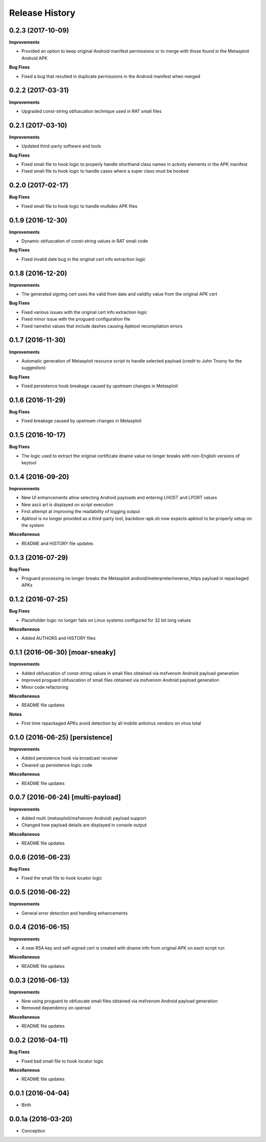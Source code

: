 .. :changelog:

Release History
---------------

0.2.3 (2017-10-09)
++++++++++++++++++

**Improvements**

- Provided an option to keep original Android manifest permissions or to merge with those found in the Metasploit Android APK

**Bug Fixes**

- Fixed a bug that resulted in duplicate permissions in the Android manifest when merged

0.2.2 (2017-03-31)
++++++++++++++++++

**Improvements**

- Upgraded const-string obfuscation technique used in RAT smali files

0.2.1 (2017-03-10)
++++++++++++++++++

**Improvements**

- Updated third-party software and tools

**Bug Fixes**

- Fixed smali file to hook logic to properly handle shorthand class names in activity elements in the APK manifest
- Fixed smali file to hook logic to handle cases where a super class must be hooked

0.2.0 (2017-02-17)
++++++++++++++++++

**Bug Fixes**

- Fixed smali file to hook logic to handle multidex APK files

0.1.9 (2016-12-30)
++++++++++++++++++

**Improvements**

- Dynamic obfuscation of const-string values in RAT smali code

**Bug Fixes**

- Fixed invalid date bug in the original cert info extraction logic

0.1.8 (2016-12-20)
++++++++++++++++++

**Improvements**

- The generated signing cert uses the valid from date and validity value from the original APK cert

**Bug Fixes**

- Fixed various issues with the original cert info extraction logic
- Fixed minor issue with the proguard configuration file
- Fixed namelist values that include dashes causing Apktool recompilation errors

0.1.7 (2016-11-30)
++++++++++++++++++

**Improvements**

- Automatic generation of Metasploit resource script to handle selected payload (credit to John Troony for the suggestion)

**Bug Fixes**

- Fixed persistence hook breakage caused by upstream changes in Metasploit

0.1.6 (2016-11-29)
++++++++++++++++++

**Bug Fixes**

- Fixed breakage caused by upstream changes in Metasploit

0.1.5 (2016-10-17)
++++++++++++++++++

**Bug Fixes**

- The logic used to extract the original certificate dname value no longer breaks with non-English versions of keytool

0.1.4 (2016-09-20)
++++++++++++++++++

**Improvements**

- New UI enhancements allow selecting Android payloads and entering LHOST and LPORT values
- New ascii art is displayed on script execution
- First attempt at improving the readability of logging output
- Apktool is no longer provided as a third-party tool, backdoor-apk.sh now expects apktool to be properly setup on the system

**Miscellaneous**

- README and HISTORY file updates

0.1.3 (2016-07-29)
++++++++++++++++++

**Bug Fixes**

- Proguard processing no longer breaks the Metasploit android/meterpreter/reverse_https payload in repackaged APKs

0.1.2 (2016-07-25)
++++++++++++++++++

**Bug Fixes**

- Placeholder logic no longer fails on Linux systems configured for 32 bit long values

**Miscellaneous**

- Added AUTHORS and HISTORY files

0.1.1 (2016-06-30) [moar-sneaky]
++++++++++++++++++++++++++++++++

**Improvements**

- Added obfuscation of const-string values in smali files obtained via msfvenom Android payload generation
- Improved proguard obfuscation of smali files obtained via msfvenom Android payload generation
- Minor code refactoring

**Miscellaneous**

- README file updates

**Notes**

- First time repackaged APKs avoid detection by all mobile antivirus vendors on virus total

0.1.0 (2016-06-25) [persistence]
++++++++++++++++++++++++++++++++

**Improvements**

- Added persistence hook via broadcast receiver
- Cleaned up persistence logic code

**Miscellaneous**

- README file updates

0.0.7 (2016-06-24) [multi-payload]
++++++++++++++++++++++++++++++++++

**Improvements**

- Added multi (metasploit/msfvenom Android) payload support
- Changed how payload details are displayed in console output

**Miscellaneous**

- README file updates

0.0.6 (2016-06-23)
++++++++++++++++++

**Bug Fixes**

- Fixed the smali file to hook locator logic

0.0.5 (2016-06-22)
++++++++++++++++++

**Improvements**

- General error detection and handling enhancements

0.0.4 (2016-06-15)
++++++++++++++++++

**Improvements**

- A new RSA key and self-signed cert is created with dname info from original APK on each script run

**Miscellaneous**

- README file updates

0.0.3 (2016-06-13)
++++++++++++++++++

**Improvements**

- Now using proguard to obfuscate smali files obtained via msfvenom Android payload generation
- Removed dependency on openssl

**Miscellaneous**

- README file updates

0.0.2 (2016-04-11)
++++++++++++++++++

**Bug Fixes**

- Fixed bad smali file to hook locator logic

**Miscellaneous**

- README file updates

0.0.1 (2016-04-04)
++++++++++++++++++

* Birth

0.0.1a (2016-03-20)
+++++++++++++++++++

* Conception
